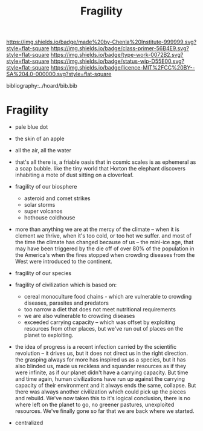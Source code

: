 #   -*- mode: org; fill-column: 60 -*-

#+TITLE: Fragility
#+STARTUP: showall
#+TOC: headlines 4
#+PROPERTY: filename

[[https://img.shields.io/badge/made%20by-Chenla%20Institute-999999.svg?style=flat-square]] 
[[https://img.shields.io/badge/class-primer-56B4E9.svg?style=flat-square]]
[[https://img.shields.io/badge/type-work-0072B2.svg?style=flat-square]]
[[https://img.shields.io/badge/status-wip-D55E00.svg?style=flat-square]]
[[https://img.shields.io/badge/licence-MIT%2FCC%20BY--SA%204.0-000000.svg?style=flat-square]]

bibliography:../hoard/bib.bib

* Fragility
:PROPERTIES:
:CUSTOM_ID: 
:Name:      /home/deerpig/proj/chenla/manifesto/manifesto-fragility.org
:Created:   2017-10-17T19:09@Prek Leap (11.642600N-104.919210W)
:ID:        062400a2-0509-4a63-b2fe-ddceef4d666e
:VER:       561514230.549742345
:GEO:       48P-491193-1287029-15
:BXID:      proj:PAN8-7030
:Class:     primer
:Type:      work
:Status:    wip
:Licence:   MIT/CC BY-SA 4.0
:END:

 - pale blue dot
 - the skin of an apple
 - all the air, all the water
 - that's all there is, a friable oasis that in cosmic
   scales is as ephemeral as a soap bubble.  like the tiny
   world that Horton the elephant discovers inhabiting a
   mote of dust sitting on a cloverleaf.

 - fragility of our biosphere
   - asteroid and comet strikes
   - solar storms
   - super volcanos
   - hothouse coldhouse

 - more than anything we are at the mercy of the climate --
   when it is clement we thrive, when it's too cold, or too
   hot we suffer.  and most of the time the climate has
   changed because of us -- the mini-ice age, that may have
   been triggered by the die off of over 80% of the
   population in the America's when the fires stopped when
   crowding diseases from the West were introduced to the
   continent.


 - fragility of our species

 - fragility of civilization which is based on:

   - cereal monoculture food chains - which are vulnerable
     to crowding diseases, parasites and predators
   - too narrow a diet that does not meet nutritional
     requirements
   - we are also vulnerable to crowding diseases
   - exceeded carrying capacity -- which was offset by
     exploiting resources from other places, but we've run
     out of places on the planet to exploiting.


 - the idea of progress is a recent infection carried by the
   scientific revolution -- it drives us, but it does not
   direct us in the right direction.  the grasping always
   for more has inspired us as a species, but it has also
   blinded us, made us reckless and squander resources as if
   they were infinite, as if our planet didn't have a
   carrying capacity.  But time and time again, human
   civilizations have run up against the carrying capacity
   of their environment and it always ends the same,
   collapse.  But there was always another civilization
   which could pick up the pieces and rebuild.  We've now
   taken this to it's logical conclusion, there is no where
   left on the planet to go, no greener pastures,
   unexploited resources.  We've finally gone so far that we
   are back where we started.

 - centralized



